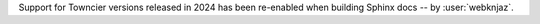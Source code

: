 Support for Towncier versions released in 2024 has been re-enabled
when building Sphinx docs -- by :user:`webknjaz`.
